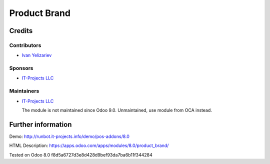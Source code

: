 ===============
 Product Brand
===============

Credits
=======

Contributors
------------
* `Ivan Yelizariev <https://it-projects.info/team/yelizariev>`__

Sponsors
--------
* `IT-Projects LLC <https://it-projects.info>`__

Maintainers
-----------
* `IT-Projects LLC <https://it-projects.info>`__

  The module is not maintained since Odoo 9.0. Unmaintained, use module from OCA instead.

Further information
===================

Demo: http://runbot.it-projects.info/demo/pos-addons/8.0

HTML Description: https://apps.odoo.com/apps/modules/8.0/product_brand/

Tested on Odoo 8.0 f8d5a6727d3e8d428d9bef93da7ba6b11f344284
